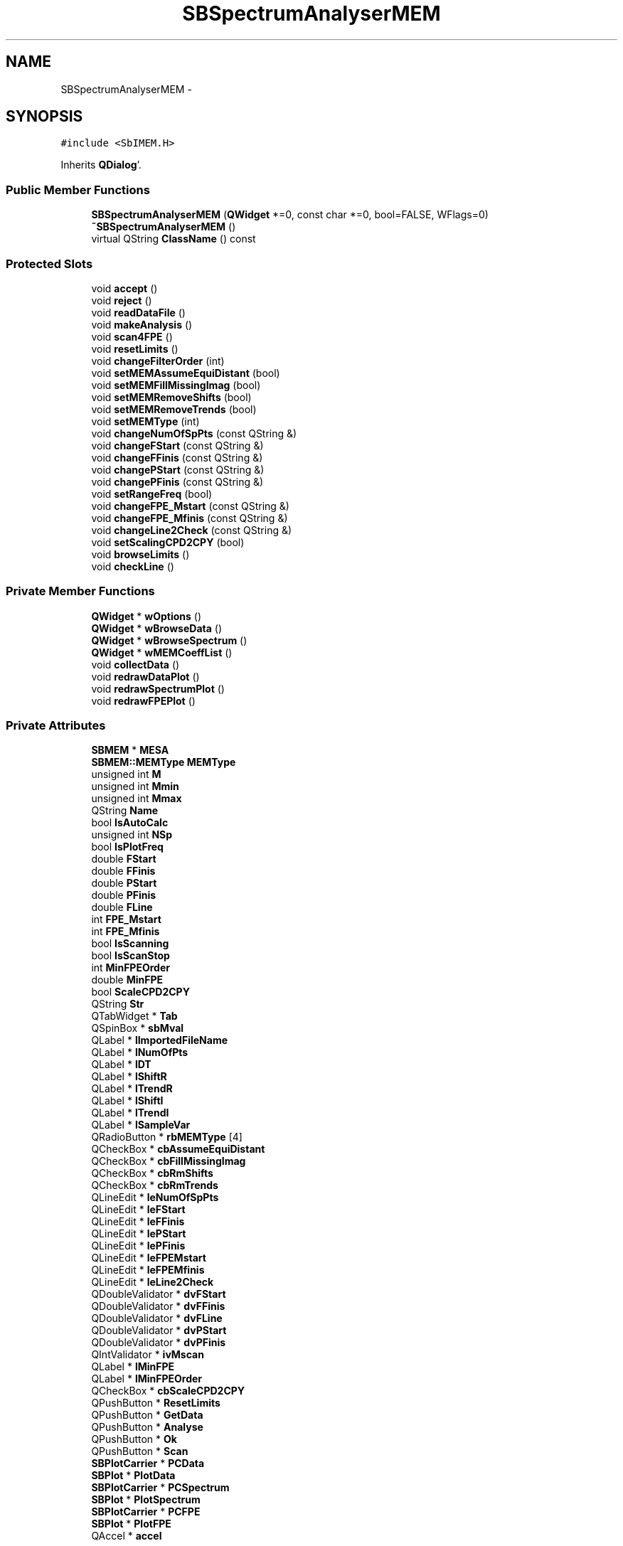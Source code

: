 .TH "SBSpectrumAnalyserMEM" 3 "Mon May 14 2012" "Version 2.0.2" "SteelBreeze Reference Manual" \" -*- nroff -*-
.ad l
.nh
.SH NAME
SBSpectrumAnalyserMEM \- 
.SH SYNOPSIS
.br
.PP
.PP
\fC#include <SbIMEM\&.H>\fP
.PP
Inherits \fBQDialog\fP'\&.
.SS "Public Member Functions"

.in +1c
.ti -1c
.RI "\fBSBSpectrumAnalyserMEM\fP (\fBQWidget\fP *=0, const char *=0, bool=FALSE, WFlags=0)"
.br
.ti -1c
.RI "\fB~SBSpectrumAnalyserMEM\fP ()"
.br
.ti -1c
.RI "virtual QString \fBClassName\fP () const "
.br
.in -1c
.SS "Protected Slots"

.in +1c
.ti -1c
.RI "void \fBaccept\fP ()"
.br
.ti -1c
.RI "void \fBreject\fP ()"
.br
.ti -1c
.RI "void \fBreadDataFile\fP ()"
.br
.ti -1c
.RI "void \fBmakeAnalysis\fP ()"
.br
.ti -1c
.RI "void \fBscan4FPE\fP ()"
.br
.ti -1c
.RI "void \fBresetLimits\fP ()"
.br
.ti -1c
.RI "void \fBchangeFilterOrder\fP (int)"
.br
.ti -1c
.RI "void \fBsetMEMAssumeEquiDistant\fP (bool)"
.br
.ti -1c
.RI "void \fBsetMEMFillMissingImag\fP (bool)"
.br
.ti -1c
.RI "void \fBsetMEMRemoveShifts\fP (bool)"
.br
.ti -1c
.RI "void \fBsetMEMRemoveTrends\fP (bool)"
.br
.ti -1c
.RI "void \fBsetMEMType\fP (int)"
.br
.ti -1c
.RI "void \fBchangeNumOfSpPts\fP (const QString &)"
.br
.ti -1c
.RI "void \fBchangeFStart\fP (const QString &)"
.br
.ti -1c
.RI "void \fBchangeFFinis\fP (const QString &)"
.br
.ti -1c
.RI "void \fBchangePStart\fP (const QString &)"
.br
.ti -1c
.RI "void \fBchangePFinis\fP (const QString &)"
.br
.ti -1c
.RI "void \fBsetRangeFreq\fP (bool)"
.br
.ti -1c
.RI "void \fBchangeFPE_Mstart\fP (const QString &)"
.br
.ti -1c
.RI "void \fBchangeFPE_Mfinis\fP (const QString &)"
.br
.ti -1c
.RI "void \fBchangeLine2Check\fP (const QString &)"
.br
.ti -1c
.RI "void \fBsetScalingCPD2CPY\fP (bool)"
.br
.ti -1c
.RI "void \fBbrowseLimits\fP ()"
.br
.ti -1c
.RI "void \fBcheckLine\fP ()"
.br
.in -1c
.SS "Private Member Functions"

.in +1c
.ti -1c
.RI "\fBQWidget\fP * \fBwOptions\fP ()"
.br
.ti -1c
.RI "\fBQWidget\fP * \fBwBrowseData\fP ()"
.br
.ti -1c
.RI "\fBQWidget\fP * \fBwBrowseSpectrum\fP ()"
.br
.ti -1c
.RI "\fBQWidget\fP * \fBwMEMCoeffList\fP ()"
.br
.ti -1c
.RI "void \fBcollectData\fP ()"
.br
.ti -1c
.RI "void \fBredrawDataPlot\fP ()"
.br
.ti -1c
.RI "void \fBredrawSpectrumPlot\fP ()"
.br
.ti -1c
.RI "void \fBredrawFPEPlot\fP ()"
.br
.in -1c
.SS "Private Attributes"

.in +1c
.ti -1c
.RI "\fBSBMEM\fP * \fBMESA\fP"
.br
.ti -1c
.RI "\fBSBMEM::MEMType\fP \fBMEMType\fP"
.br
.ti -1c
.RI "unsigned int \fBM\fP"
.br
.ti -1c
.RI "unsigned int \fBMmin\fP"
.br
.ti -1c
.RI "unsigned int \fBMmax\fP"
.br
.ti -1c
.RI "QString \fBName\fP"
.br
.ti -1c
.RI "bool \fBIsAutoCalc\fP"
.br
.ti -1c
.RI "unsigned int \fBNSp\fP"
.br
.ti -1c
.RI "bool \fBIsPlotFreq\fP"
.br
.ti -1c
.RI "double \fBFStart\fP"
.br
.ti -1c
.RI "double \fBFFinis\fP"
.br
.ti -1c
.RI "double \fBPStart\fP"
.br
.ti -1c
.RI "double \fBPFinis\fP"
.br
.ti -1c
.RI "double \fBFLine\fP"
.br
.ti -1c
.RI "int \fBFPE_Mstart\fP"
.br
.ti -1c
.RI "int \fBFPE_Mfinis\fP"
.br
.ti -1c
.RI "bool \fBIsScanning\fP"
.br
.ti -1c
.RI "bool \fBIsScanStop\fP"
.br
.ti -1c
.RI "int \fBMinFPEOrder\fP"
.br
.ti -1c
.RI "double \fBMinFPE\fP"
.br
.ti -1c
.RI "bool \fBScaleCPD2CPY\fP"
.br
.ti -1c
.RI "QString \fBStr\fP"
.br
.ti -1c
.RI "QTabWidget * \fBTab\fP"
.br
.ti -1c
.RI "QSpinBox * \fBsbMval\fP"
.br
.ti -1c
.RI "QLabel * \fBlImportedFileName\fP"
.br
.ti -1c
.RI "QLabel * \fBlNumOfPts\fP"
.br
.ti -1c
.RI "QLabel * \fBlDT\fP"
.br
.ti -1c
.RI "QLabel * \fBlShiftR\fP"
.br
.ti -1c
.RI "QLabel * \fBlTrendR\fP"
.br
.ti -1c
.RI "QLabel * \fBlShiftI\fP"
.br
.ti -1c
.RI "QLabel * \fBlTrendI\fP"
.br
.ti -1c
.RI "QLabel * \fBlSampleVar\fP"
.br
.ti -1c
.RI "QRadioButton * \fBrbMEMType\fP [4]"
.br
.ti -1c
.RI "QCheckBox * \fBcbAssumeEquiDistant\fP"
.br
.ti -1c
.RI "QCheckBox * \fBcbFillMissingImag\fP"
.br
.ti -1c
.RI "QCheckBox * \fBcbRmShifts\fP"
.br
.ti -1c
.RI "QCheckBox * \fBcbRmTrends\fP"
.br
.ti -1c
.RI "QLineEdit * \fBleNumOfSpPts\fP"
.br
.ti -1c
.RI "QLineEdit * \fBleFStart\fP"
.br
.ti -1c
.RI "QLineEdit * \fBleFFinis\fP"
.br
.ti -1c
.RI "QLineEdit * \fBlePStart\fP"
.br
.ti -1c
.RI "QLineEdit * \fBlePFinis\fP"
.br
.ti -1c
.RI "QLineEdit * \fBleFPEMstart\fP"
.br
.ti -1c
.RI "QLineEdit * \fBleFPEMfinis\fP"
.br
.ti -1c
.RI "QLineEdit * \fBleLine2Check\fP"
.br
.ti -1c
.RI "QDoubleValidator * \fBdvFStart\fP"
.br
.ti -1c
.RI "QDoubleValidator * \fBdvFFinis\fP"
.br
.ti -1c
.RI "QDoubleValidator * \fBdvFLine\fP"
.br
.ti -1c
.RI "QDoubleValidator * \fBdvPStart\fP"
.br
.ti -1c
.RI "QDoubleValidator * \fBdvPFinis\fP"
.br
.ti -1c
.RI "QIntValidator * \fBivMscan\fP"
.br
.ti -1c
.RI "QLabel * \fBlMinFPE\fP"
.br
.ti -1c
.RI "QLabel * \fBlMinFPEOrder\fP"
.br
.ti -1c
.RI "QCheckBox * \fBcbScaleCPD2CPY\fP"
.br
.ti -1c
.RI "QPushButton * \fBResetLimits\fP"
.br
.ti -1c
.RI "QPushButton * \fBGetData\fP"
.br
.ti -1c
.RI "QPushButton * \fBAnalyse\fP"
.br
.ti -1c
.RI "QPushButton * \fBOk\fP"
.br
.ti -1c
.RI "QPushButton * \fBScan\fP"
.br
.ti -1c
.RI "\fBSBPlotCarrier\fP * \fBPCData\fP"
.br
.ti -1c
.RI "\fBSBPlot\fP * \fBPlotData\fP"
.br
.ti -1c
.RI "\fBSBPlotCarrier\fP * \fBPCSpectrum\fP"
.br
.ti -1c
.RI "\fBSBPlot\fP * \fBPlotSpectrum\fP"
.br
.ti -1c
.RI "\fBSBPlotCarrier\fP * \fBPCFPE\fP"
.br
.ti -1c
.RI "\fBSBPlot\fP * \fBPlotFPE\fP"
.br
.ti -1c
.RI "QAccel * \fBaccel\fP"
.br
.in -1c
.SH "Detailed Description"
.PP 
Definition at line 78 of file SbIMEM\&.H'\&.
.SH "Constructor & Destructor Documentation"
.PP 
.SS "SBSpectrumAnalyserMEM::SBSpectrumAnalyserMEM (\fBQWidget\fP *parent = \fC0\fP, const char *name = \fC0\fP, boolmodal = \fCFALSE\fP, WFlagsf = \fC0\fP)"
.PP
Definition at line 97 of file SbIMEM\&.C'\&.
.PP
References accel, accept(), Analyse, changeFilterOrder(), checkLine(), FFinis, FLine, FPE_Mfinis, FPE_Mstart, FStart, GetData, IsAutoCalc, IsPlotFreq, IsScanning, IsScanStop, M, makeAnalysis(), MEMType, MESA, MinFPE, MinFPEOrder, Mmax, Mmin, Name, NSp, Ok, PFinis, PStart, readDataFile(), resetLimits(), ResetLimits, sbMval, ScaleCPD2CPY, Scan, scan4FPE(), SBMEM::setType(), Str, Tab, SBMEM::Type_Recursion, wBrowseData(), wBrowseSpectrum(), wMEMCoeffList(), and wOptions()\&.
.SS "SBSpectrumAnalyserMEM::~SBSpectrumAnalyserMEM ()"
.PP
Definition at line 200 of file SbIMEM\&.C'\&.
.PP
References MESA, PCData, PCFPE, PCSpectrum, PlotData, PlotFPE, and PlotSpectrum\&.
.SH "Member Function Documentation"
.PP 
.SS "void SBSpectrumAnalyserMEM::accept ()\fC [protected, slot]\fP"
.PP
Definition at line 647 of file SbIMEM\&.C'\&.
.PP
Referenced by SBSpectrumAnalyserMEM()\&.
.SS "void SBSpectrumAnalyserMEM::browseLimits ()\fC [protected, slot]\fP"
.PP
Definition at line 904 of file SbIMEM\&.C'\&.
.PP
References FFinis, FLine, FStart, leFFinis, leFStart, leLine2Check, lePFinis, lePStart, PFinis, PStart, and Str\&.
.PP
Referenced by resetLimits(), and setScalingCPD2CPY()\&.
.SS "void SBSpectrumAnalyserMEM::changeFFinis (const QString &Str_)\fC [protected, slot]\fP"
.PP
Definition at line 938 of file SbIMEM\&.C'\&.
.PP
References FFinis\&.
.PP
Referenced by wOptions()\&.
.SS "void SBSpectrumAnalyserMEM::changeFilterOrder (intM_)\fC [protected, slot]\fP"
.PP
Definition at line 913 of file SbIMEM\&.C'\&.
.PP
References IsAutoCalc, M, and makeAnalysis()\&.
.PP
Referenced by SBSpectrumAnalyserMEM()\&.
.SS "void SBSpectrumAnalyserMEM::changeFPE_Mfinis (const QString &Str_)\fC [protected, slot]\fP"
.PP
Definition at line 983 of file SbIMEM\&.C'\&.
.PP
References FPE_Mfinis\&.
.PP
Referenced by wOptions()\&.
.SS "void SBSpectrumAnalyserMEM::changeFPE_Mstart (const QString &Str_)\fC [protected, slot]\fP"
.PP
Definition at line 974 of file SbIMEM\&.C'\&.
.PP
References FPE_Mstart\&.
.PP
Referenced by wOptions()\&.
.SS "void SBSpectrumAnalyserMEM::changeFStart (const QString &Str_)\fC [protected, slot]\fP"
.PP
Definition at line 929 of file SbIMEM\&.C'\&.
.PP
References FStart\&.
.PP
Referenced by wOptions()\&.
.SS "void SBSpectrumAnalyserMEM::changeLine2Check (const QString &Str_)\fC [protected, slot]\fP"
.PP
Definition at line 947 of file SbIMEM\&.C'\&.
.PP
References FLine\&.
.PP
Referenced by wOptions()\&.
.SS "void SBSpectrumAnalyserMEM::changeNumOfSpPts (const QString &Str_)\fC [protected, slot]\fP"
.PP
Definition at line 920 of file SbIMEM\&.C'\&.
.PP
References NSp\&.
.PP
Referenced by wOptions()\&.
.SS "void SBSpectrumAnalyserMEM::changePFinis (const QString &Str_)\fC [protected, slot]\fP"
.PP
Definition at line 965 of file SbIMEM\&.C'\&.
.PP
References PFinis\&.
.PP
Referenced by wOptions()\&.
.SS "void SBSpectrumAnalyserMEM::changePStart (const QString &Str_)\fC [protected, slot]\fP"
.PP
Definition at line 956 of file SbIMEM\&.C'\&.
.PP
References PStart\&.
.PP
Referenced by wOptions()\&.
.SS "void SBSpectrumAnalyserMEM::checkLine ()\fC [protected, slot]\fP"
.PP
Definition at line 1167 of file SbIMEM\&.C'\&.
.PP
References SBMatrix::at(), ClassName(), SBPlotBranch::data(), SBLog::DATA, SBLog::DBG, SBPlotCarrier::findBranch(), FLine, SBLog::INF, SBMEM::isReady(), Log, SBMEM::m(), MESA, SBMEM::n(), SBPlotBranch::nR(), PCSpectrum, SBMEM::psd(), SBMEM::sampleVar(), ScaleCPD2CPY, Str, and SBLog::write()\&.
.PP
Referenced by SBSpectrumAnalyserMEM()\&.
.SS "virtual QString SBSpectrumAnalyserMEM::ClassName () const\fC [inline, virtual]\fP"
.PP
Definition at line 84 of file SbIMEM\&.H'\&.
.PP
Referenced by checkLine(), makeAnalysis(), readDataFile(), and scan4FPE()\&.
.SS "void SBSpectrumAnalyserMEM::collectData ()\fC [private]\fP"
.PP
Definition at line 821 of file SbIMEM\&.C'\&.
.PP
Referenced by makeAnalysis()\&.
.SS "void SBSpectrumAnalyserMEM::makeAnalysis ()\fC [protected, slot]\fP"
.PP
Definition at line 826 of file SbIMEM\&.C'\&.
.PP
References ClassName(), collectData(), SBLog::DATA, SBMEM::fpe(), SBLog::INF, SBMEM::isOK(), SBMEM::isReady(), lMinFPE, lMinFPEOrder, Log, M, SBMEM::m(), MESA, MinFPE, MinFPEOrder, Name, SBMEM::prepareSpectrum(), redrawFPEPlot(), redrawSpectrumPlot(), SBMEM::setM(), Str, and SBLog::write()\&.
.PP
Referenced by changeFilterOrder(), readDataFile(), SBSpectrumAnalyserMEM(), and scan4FPE()\&.
.SS "void SBSpectrumAnalyserMEM::readDataFile ()\fC [protected, slot]\fP"
.PP
Definition at line 762 of file SbIMEM\&.C'\&.
.PP
References ClassName(), SBLog::DATA, SBMEM::dt(), dvFFinis, dvFLine, dvFStart, FFinis, FStart, SBLog::INF, SBMEM::isOK(), ivMscan, lDT, leFPEMfinis, leFPEMstart, lImportedFileName, lNumOfPts, Log, lSampleVar, lShiftI, lShiftR, lTrendI, lTrendR, makeAnalysis(), MESA, MinFPE, MinFPEOrder, Mmax, Mmin, SBMEM::n(), Name, SBSetUp::path2TimeSeries(), SBMEM::readDataFile(), redrawDataPlot(), resetLimits(), SBMEM::sampleVar(), sbMval, SetUp, SBMEM::shiftI(), SBMEM::shiftR(), Str, SBMEM::trendI(), SBMEM::trendR(), SBMEM::validM(), and SBLog::write()\&.
.PP
Referenced by SBSpectrumAnalyserMEM()\&.
.SS "void SBSpectrumAnalyserMEM::redrawDataPlot ()\fC [private]\fP"
.PP
Definition at line 992 of file SbIMEM\&.C'\&.
.PP
References SBVector::at(), SBPlotCarrier::branches(), SBPlotCarrier::createBranch(), SBPlotCarrier::DA_IGN, SBPlotBranch::data(), SBPlot::dataChanged(), SBMEM::isOK(), MESA, SBMEM::n(), Name, SBSetUp::path2TimeSeries(), PCData, PlotData, SBMatrix::set(), SBPlotCarrier::setAbsFile4SaveBaseName(), SetUp, SBMEM::x(), SBMEM::z_i(), and SBMEM::z_r()\&.
.PP
Referenced by readDataFile()\&.
.SS "void SBSpectrumAnalyserMEM::redrawFPEPlot ()\fC [private]\fP"
.PP
Definition at line 1131 of file SbIMEM\&.C'\&.
.PP
References SBPlotCarrier::branches(), SBPlotCarrier::createBranch(), SBPlotCarrier::DA_IGN, SBPlotBranch::data(), SBPlot::dataChanged(), SBMEM::fpe(), SBMEM::isReady(), SBMEM::m(), MESA, Mmax, Name, SBSetUp::path2TimeSeries(), PCFPE, PlotFPE, SBMatrix::set(), SBPlotCarrier::setAbsFile4SaveBaseName(), SBPlotBranch::setDataAttr(), and SetUp\&.
.PP
Referenced by makeAnalysis()\&.
.SS "void SBSpectrumAnalyserMEM::redrawSpectrumPlot ()\fC [private]\fP"
.PP
Definition at line 1028 of file SbIMEM\&.C'\&.
.PP
References SBMatrix::at(), SBPlotCarrier::branches(), SBPlotCarrier::columnNames(), SBPlotCarrier::createBranch(), SBPlotCarrier::DA_BAR, SBPlotCarrier::DA_IGN, SBPlot::dataChanged(), FFinis, FLine, SBMEM::fN(), FStart, IsPlotFreq, SBMEM::isReady(), MESA, Name, NSp, SBSetUp::path2TimeSeries(), PCSpectrum, PFinis, PlotSpectrum, SBMEM::psd(), PStart, ScaleCPD2CPY, SBMatrix::set(), SBPlotCarrier::setAbsFile4SaveBaseName(), and SetUp\&.
.PP
Referenced by makeAnalysis(), setRangeFreq(), and setScalingCPD2CPY()\&.
.SS "void SBSpectrumAnalyserMEM::reject ()\fC [protected, slot]\fP"
.PP
Definition at line 653 of file SbIMEM\&.C'\&.
.SS "void SBSpectrumAnalyserMEM::resetLimits ()\fC [protected, slot]\fP"
.PP
Definition at line 889 of file SbIMEM\&.C'\&.
.PP
References browseLimits(), FFinis, SBMEM::fN(), FStart, SBMEM::interval(), MESA, PFinis, PStart, and ScaleCPD2CPY\&.
.PP
Referenced by readDataFile(), and SBSpectrumAnalyserMEM()\&.
.SS "void SBSpectrumAnalyserMEM::scan4FPE ()\fC [protected, slot]\fP"
.PP
Definition at line 858 of file SbIMEM\&.C'\&.
.PP
References ClassName(), SBLog::DATA, FPE_Mfinis, FPE_Mstart, SBLog::INF, SBMEM::isOK(), IsScanning, IsScanStop, Log, M, makeAnalysis(), MESA, Name, Ok, sbMval, Scan, and SBLog::write()\&.
.PP
Referenced by SBSpectrumAnalyserMEM()\&.
.SS "void SBSpectrumAnalyserMEM::setMEMAssumeEquiDistant (boolIs_)\fC [protected, slot]\fP"
.PP
Definition at line 659 of file SbIMEM\&.C'\&.
.PP
References SBAttributed::addAttr(), SBAttributed::delAttr(), SBMEM::ignoreNotEquidistant, and MESA\&.
.PP
Referenced by wOptions()\&.
.SS "void SBSpectrumAnalyserMEM::setMEMFillMissingImag (boolIs_)\fC [protected, slot]\fP"
.PP
Definition at line 670 of file SbIMEM\&.C'\&.
.PP
References SBAttributed::addAttr(), SBAttributed::delAttr(), SBMEM::fillMissingImag, and MESA\&.
.PP
Referenced by wOptions()\&.
.SS "void SBSpectrumAnalyserMEM::setMEMRemoveShifts (boolIs_)\fC [protected, slot]\fP"
.PP
Definition at line 681 of file SbIMEM\&.C'\&.
.PP
References SBAttributed::addAttr(), SBAttributed::delAttr(), MESA, and SBMEM::removeShifts\&.
.PP
Referenced by wOptions()\&.
.SS "void SBSpectrumAnalyserMEM::setMEMRemoveTrends (boolIs_)\fC [protected, slot]\fP"
.PP
Definition at line 692 of file SbIMEM\&.C'\&.
.PP
References SBAttributed::addAttr(), SBAttributed::delAttr(), MESA, and SBMEM::removeTrends\&.
.PP
Referenced by wOptions()\&.
.SS "void SBSpectrumAnalyserMEM::setMEMType (intid_)\fC [protected, slot]\fP"
.PP
Definition at line 712 of file SbIMEM\&.C'\&.
.PP
References ivMscan, leFPEMfinis, MEMType, MESA, MinFPE, MinFPEOrder, Mmax, sbMval, SBMEM::setType(), Str, and SBMEM::validM()\&.
.PP
Referenced by wOptions()\&.
.SS "void SBSpectrumAnalyserMEM::setRangeFreq (boolIs_)\fC [protected, slot]\fP"
.PP
Definition at line 703 of file SbIMEM\&.C'\&.
.PP
References IsPlotFreq, and redrawSpectrumPlot()\&.
.PP
Referenced by wOptions()\&.
.SS "void SBSpectrumAnalyserMEM::setScalingCPD2CPY (boolIs_)\fC [protected, slot]\fP"
.PP
Definition at line 728 of file SbIMEM\&.C'\&.
.PP
References browseLimits(), dvFFinis, dvFLine, dvFStart, FFinis, FLine, SBMEM::fN(), FStart, MESA, redrawSpectrumPlot(), and ScaleCPD2CPY\&.
.PP
Referenced by wOptions()\&.
.SS "\fBQWidget\fP * SBSpectrumAnalyserMEM::wBrowseData ()\fC [private]\fP"
.PP
Definition at line 559 of file SbIMEM\&.C'\&.
.PP
References SBPlotCarrier::branches(), SBPlotCarrier::columnNames(), SBPlotCarrier::createBranch(), SBPlotCarrier::DA_IGN, Name, SBSetUp::path2TimeSeries(), PCData, PlotData, SBPlotCarrier::setAbsFile4SaveBaseName(), and SetUp\&.
.PP
Referenced by SBSpectrumAnalyserMEM()\&.
.SS "\fBQWidget\fP * SBSpectrumAnalyserMEM::wBrowseSpectrum ()\fC [private]\fP"
.PP
Definition at line 587 of file SbIMEM\&.C'\&.
.PP
References SBPlotCarrier::branches(), SBPlotCarrier::columnNames(), SBPlotCarrier::createBranch(), SBPlotCarrier::DA_IGN, Name, SBSetUp::path2TimeSeries(), PCSpectrum, PlotSpectrum, SBPlot::PM_LINES, SBPlot::PM_WO_BRANCH_NAMES, SBPlot::PM_WO_DOTS, SBPlotCarrier::setAbsFile4SaveBaseName(), and SetUp\&.
.PP
Referenced by SBSpectrumAnalyserMEM()\&.
.SS "\fBQWidget\fP * SBSpectrumAnalyserMEM::wMEMCoeffList ()\fC [private]\fP"
.PP
Definition at line 621 of file SbIMEM\&.C'\&.
.PP
References SBPlotCarrier::branches(), SBPlotCarrier::columnNames(), SBPlotCarrier::createBranch(), SBPlotCarrier::DA_IGN, Name, SBSetUp::path2TimeSeries(), PCFPE, PlotFPE, SBPlot::PM_WO_BRANCH_NAMES, SBPlotCarrier::setAbsFile4SaveBaseName(), and SetUp\&.
.PP
Referenced by SBSpectrumAnalyserMEM()\&.
.SS "\fBQWidget\fP * SBSpectrumAnalyserMEM::wOptions ()\fC [private]\fP"
.PP
Definition at line 240 of file SbIMEM\&.C'\&.
.PP
References cbAssumeEquiDistant, cbFillMissingImag, cbRmShifts, cbRmTrends, cbScaleCPD2CPY, changeFFinis(), changeFPE_Mfinis(), changeFPE_Mstart(), changeFStart(), changeLine2Check(), changeNumOfSpPts(), changePFinis(), changePStart(), SBMEM::dt(), dvFFinis, dvFLine, dvFStart, dvPFinis, dvPStart, FFinis, FLine, FStart, ivMscan, lDT, leFFinis, leFPEMfinis, leFPEMstart, leFStart, leLine2Check, leNumOfSpPts, lePFinis, lePStart, lImportedFileName, lMinFPE, lMinFPEOrder, lNumOfPts, lSampleVar, lShiftI, lShiftR, lTrendI, lTrendR, MESA, MinFPE, MinFPEOrder, Mmax, Mmin, SBMEM::n(), NSp, PFinis, PStart, rbMEMType, SBMEM::sampleVar(), ScaleCPD2CPY, setMEMAssumeEquiDistant(), setMEMFillMissingImag(), setMEMRemoveShifts(), setMEMRemoveTrends(), setMEMType(), setRangeFreq(), setScalingCPD2CPY(), SBMEM::shiftI(), SBMEM::shiftR(), Str, SBMEM::trendI(), SBMEM::trendR(), and SBMEM::type()\&.
.PP
Referenced by SBSpectrumAnalyserMEM()\&.
.SH "Member Data Documentation"
.PP 
.SS "QAccel* \fBSBSpectrumAnalyserMEM::accel\fP\fC [private]\fP"
.PP
Definition at line 218 of file SbIMEM\&.H'\&.
.PP
Referenced by SBSpectrumAnalyserMEM()\&.
.SS "QPushButton* \fBSBSpectrumAnalyserMEM::Analyse\fP\fC [private]\fP"
.PP
Definition at line 189 of file SbIMEM\&.H'\&.
.PP
Referenced by SBSpectrumAnalyserMEM()\&.
.SS "QCheckBox* \fBSBSpectrumAnalyserMEM::cbAssumeEquiDistant\fP\fC [private]\fP"
.PP
Definition at line 159 of file SbIMEM\&.H'\&.
.PP
Referenced by wOptions()\&.
.SS "QCheckBox* \fBSBSpectrumAnalyserMEM::cbFillMissingImag\fP\fC [private]\fP"
.PP
Definition at line 160 of file SbIMEM\&.H'\&.
.PP
Referenced by wOptions()\&.
.SS "QCheckBox* \fBSBSpectrumAnalyserMEM::cbRmShifts\fP\fC [private]\fP"
.PP
Definition at line 161 of file SbIMEM\&.H'\&.
.PP
Referenced by wOptions()\&.
.SS "QCheckBox* \fBSBSpectrumAnalyserMEM::cbRmTrends\fP\fC [private]\fP"
.PP
Definition at line 162 of file SbIMEM\&.H'\&.
.PP
Referenced by wOptions()\&.
.SS "QCheckBox* \fBSBSpectrumAnalyserMEM::cbScaleCPD2CPY\fP\fC [private]\fP"
.PP
Definition at line 183 of file SbIMEM\&.H'\&.
.PP
Referenced by wOptions()\&.
.SS "QDoubleValidator* \fBSBSpectrumAnalyserMEM::dvFFinis\fP\fC [private]\fP"
.PP
Definition at line 175 of file SbIMEM\&.H'\&.
.PP
Referenced by readDataFile(), setScalingCPD2CPY(), and wOptions()\&.
.SS "QDoubleValidator* \fBSBSpectrumAnalyserMEM::dvFLine\fP\fC [private]\fP"
.PP
Definition at line 176 of file SbIMEM\&.H'\&.
.PP
Referenced by readDataFile(), setScalingCPD2CPY(), and wOptions()\&.
.SS "QDoubleValidator* \fBSBSpectrumAnalyserMEM::dvFStart\fP\fC [private]\fP"
.PP
Definition at line 174 of file SbIMEM\&.H'\&.
.PP
Referenced by readDataFile(), setScalingCPD2CPY(), and wOptions()\&.
.SS "QDoubleValidator* \fBSBSpectrumAnalyserMEM::dvPFinis\fP\fC [private]\fP"
.PP
Definition at line 178 of file SbIMEM\&.H'\&.
.PP
Referenced by wOptions()\&.
.SS "QDoubleValidator* \fBSBSpectrumAnalyserMEM::dvPStart\fP\fC [private]\fP"
.PP
Definition at line 177 of file SbIMEM\&.H'\&.
.PP
Referenced by wOptions()\&.
.SS "double \fBSBSpectrumAnalyserMEM::FFinis\fP\fC [private]\fP"
.PP
Definition at line 128 of file SbIMEM\&.H'\&.
.PP
Referenced by browseLimits(), changeFFinis(), readDataFile(), redrawSpectrumPlot(), resetLimits(), SBSpectrumAnalyserMEM(), setScalingCPD2CPY(), and wOptions()\&.
.SS "double \fBSBSpectrumAnalyserMEM::FLine\fP\fC [private]\fP"
.PP
Definition at line 131 of file SbIMEM\&.H'\&.
.PP
Referenced by browseLimits(), changeLine2Check(), checkLine(), redrawSpectrumPlot(), SBSpectrumAnalyserMEM(), setScalingCPD2CPY(), and wOptions()\&.
.SS "int \fBSBSpectrumAnalyserMEM::FPE_Mfinis\fP\fC [private]\fP"
.PP
Definition at line 133 of file SbIMEM\&.H'\&.
.PP
Referenced by changeFPE_Mfinis(), SBSpectrumAnalyserMEM(), and scan4FPE()\&.
.SS "int \fBSBSpectrumAnalyserMEM::FPE_Mstart\fP\fC [private]\fP"
.PP
Definition at line 132 of file SbIMEM\&.H'\&.
.PP
Referenced by changeFPE_Mstart(), SBSpectrumAnalyserMEM(), and scan4FPE()\&.
.SS "double \fBSBSpectrumAnalyserMEM::FStart\fP\fC [private]\fP"
.PP
Definition at line 127 of file SbIMEM\&.H'\&.
.PP
Referenced by browseLimits(), changeFStart(), readDataFile(), redrawSpectrumPlot(), resetLimits(), SBSpectrumAnalyserMEM(), setScalingCPD2CPY(), and wOptions()\&.
.SS "QPushButton* \fBSBSpectrumAnalyserMEM::GetData\fP\fC [private]\fP"
.PP
Definition at line 188 of file SbIMEM\&.H'\&.
.PP
Referenced by SBSpectrumAnalyserMEM()\&.
.SS "bool \fBSBSpectrumAnalyserMEM::IsAutoCalc\fP\fC [private]\fP"
.PP
Definition at line 124 of file SbIMEM\&.H'\&.
.PP
Referenced by changeFilterOrder(), and SBSpectrumAnalyserMEM()\&.
.SS "bool \fBSBSpectrumAnalyserMEM::IsPlotFreq\fP\fC [private]\fP"
.PP
Definition at line 126 of file SbIMEM\&.H'\&.
.PP
Referenced by redrawSpectrumPlot(), SBSpectrumAnalyserMEM(), and setRangeFreq()\&.
.SS "bool \fBSBSpectrumAnalyserMEM::IsScanning\fP\fC [private]\fP"
.PP
Definition at line 134 of file SbIMEM\&.H'\&.
.PP
Referenced by SBSpectrumAnalyserMEM(), and scan4FPE()\&.
.SS "bool \fBSBSpectrumAnalyserMEM::IsScanStop\fP\fC [private]\fP"
.PP
Definition at line 135 of file SbIMEM\&.H'\&.
.PP
Referenced by SBSpectrumAnalyserMEM(), and scan4FPE()\&.
.SS "QIntValidator* \fBSBSpectrumAnalyserMEM::ivMscan\fP\fC [private]\fP"
.PP
Definition at line 179 of file SbIMEM\&.H'\&.
.PP
Referenced by readDataFile(), setMEMType(), and wOptions()\&.
.SS "QLabel* \fBSBSpectrumAnalyserMEM::lDT\fP\fC [private]\fP"
.PP
Definition at line 151 of file SbIMEM\&.H'\&.
.PP
Referenced by readDataFile(), and wOptions()\&.
.SS "QLineEdit* \fBSBSpectrumAnalyserMEM::leFFinis\fP\fC [private]\fP"
.PP
Definition at line 166 of file SbIMEM\&.H'\&.
.PP
Referenced by browseLimits(), and wOptions()\&.
.SS "QLineEdit* \fBSBSpectrumAnalyserMEM::leFPEMfinis\fP\fC [private]\fP"
.PP
Definition at line 170 of file SbIMEM\&.H'\&.
.PP
Referenced by readDataFile(), setMEMType(), and wOptions()\&.
.SS "QLineEdit* \fBSBSpectrumAnalyserMEM::leFPEMstart\fP\fC [private]\fP"
.PP
Definition at line 169 of file SbIMEM\&.H'\&.
.PP
Referenced by readDataFile(), and wOptions()\&.
.SS "QLineEdit* \fBSBSpectrumAnalyserMEM::leFStart\fP\fC [private]\fP"
.PP
Definition at line 165 of file SbIMEM\&.H'\&.
.PP
Referenced by browseLimits(), and wOptions()\&.
.SS "QLineEdit* \fBSBSpectrumAnalyserMEM::leLine2Check\fP\fC [private]\fP"
.PP
Definition at line 171 of file SbIMEM\&.H'\&.
.PP
Referenced by browseLimits(), and wOptions()\&.
.SS "QLineEdit* \fBSBSpectrumAnalyserMEM::leNumOfSpPts\fP\fC [private]\fP"
.PP
Definition at line 163 of file SbIMEM\&.H'\&.
.PP
Referenced by wOptions()\&.
.SS "QLineEdit* \fBSBSpectrumAnalyserMEM::lePFinis\fP\fC [private]\fP"
.PP
Definition at line 168 of file SbIMEM\&.H'\&.
.PP
Referenced by browseLimits(), and wOptions()\&.
.SS "QLineEdit* \fBSBSpectrumAnalyserMEM::lePStart\fP\fC [private]\fP"
.PP
Definition at line 167 of file SbIMEM\&.H'\&.
.PP
Referenced by browseLimits(), and wOptions()\&.
.SS "QLabel* \fBSBSpectrumAnalyserMEM::lImportedFileName\fP\fC [private]\fP"
.PP
Definition at line 149 of file SbIMEM\&.H'\&.
.PP
Referenced by readDataFile(), and wOptions()\&.
.SS "QLabel* \fBSBSpectrumAnalyserMEM::lMinFPE\fP\fC [private]\fP"
.PP
Definition at line 181 of file SbIMEM\&.H'\&.
.PP
Referenced by makeAnalysis(), and wOptions()\&.
.SS "QLabel* \fBSBSpectrumAnalyserMEM::lMinFPEOrder\fP\fC [private]\fP"
.PP
Definition at line 182 of file SbIMEM\&.H'\&.
.PP
Referenced by makeAnalysis(), and wOptions()\&.
.SS "QLabel* \fBSBSpectrumAnalyserMEM::lNumOfPts\fP\fC [private]\fP"
.PP
Definition at line 150 of file SbIMEM\&.H'\&.
.PP
Referenced by readDataFile(), and wOptions()\&.
.SS "QLabel* \fBSBSpectrumAnalyserMEM::lSampleVar\fP\fC [private]\fP"
.PP
Definition at line 156 of file SbIMEM\&.H'\&.
.PP
Referenced by readDataFile(), and wOptions()\&.
.SS "QLabel* \fBSBSpectrumAnalyserMEM::lShiftI\fP\fC [private]\fP"
.PP
Definition at line 154 of file SbIMEM\&.H'\&.
.PP
Referenced by readDataFile(), and wOptions()\&.
.SS "QLabel* \fBSBSpectrumAnalyserMEM::lShiftR\fP\fC [private]\fP"
.PP
Definition at line 152 of file SbIMEM\&.H'\&.
.PP
Referenced by readDataFile(), and wOptions()\&.
.SS "QLabel* \fBSBSpectrumAnalyserMEM::lTrendI\fP\fC [private]\fP"
.PP
Definition at line 155 of file SbIMEM\&.H'\&.
.PP
Referenced by readDataFile(), and wOptions()\&.
.SS "QLabel* \fBSBSpectrumAnalyserMEM::lTrendR\fP\fC [private]\fP"
.PP
Definition at line 153 of file SbIMEM\&.H'\&.
.PP
Referenced by readDataFile(), and wOptions()\&.
.SS "unsigned int \fBSBSpectrumAnalyserMEM::M\fP\fC [private]\fP"
.PP
Definition at line 120 of file SbIMEM\&.H'\&.
.PP
Referenced by changeFilterOrder(), makeAnalysis(), SBSpectrumAnalyserMEM(), and scan4FPE()\&.
.SS "\fBSBMEM::MEMType\fP \fBSBSpectrumAnalyserMEM::MEMType\fP\fC [private]\fP"
.PP
Definition at line 119 of file SbIMEM\&.H'\&.
.PP
Referenced by SBSpectrumAnalyserMEM(), and setMEMType()\&.
.SS "\fBSBMEM\fP* \fBSBSpectrumAnalyserMEM::MESA\fP\fC [private]\fP"
.PP
Definition at line 118 of file SbIMEM\&.H'\&.
.PP
Referenced by checkLine(), makeAnalysis(), readDataFile(), redrawDataPlot(), redrawFPEPlot(), redrawSpectrumPlot(), resetLimits(), SBSpectrumAnalyserMEM(), scan4FPE(), setMEMAssumeEquiDistant(), setMEMFillMissingImag(), setMEMRemoveShifts(), setMEMRemoveTrends(), setMEMType(), setScalingCPD2CPY(), wOptions(), and ~SBSpectrumAnalyserMEM()\&.
.SS "double \fBSBSpectrumAnalyserMEM::MinFPE\fP\fC [private]\fP"
.PP
Definition at line 137 of file SbIMEM\&.H'\&.
.PP
Referenced by makeAnalysis(), readDataFile(), SBSpectrumAnalyserMEM(), setMEMType(), and wOptions()\&.
.SS "int \fBSBSpectrumAnalyserMEM::MinFPEOrder\fP\fC [private]\fP"
.PP
Definition at line 136 of file SbIMEM\&.H'\&.
.PP
Referenced by makeAnalysis(), readDataFile(), SBSpectrumAnalyserMEM(), setMEMType(), and wOptions()\&.
.SS "unsigned int \fBSBSpectrumAnalyserMEM::Mmax\fP\fC [private]\fP"
.PP
Definition at line 122 of file SbIMEM\&.H'\&.
.PP
Referenced by readDataFile(), redrawFPEPlot(), SBSpectrumAnalyserMEM(), setMEMType(), and wOptions()\&.
.SS "unsigned int \fBSBSpectrumAnalyserMEM::Mmin\fP\fC [private]\fP"
.PP
Definition at line 121 of file SbIMEM\&.H'\&.
.PP
Referenced by readDataFile(), SBSpectrumAnalyserMEM(), and wOptions()\&.
.SS "QString \fBSBSpectrumAnalyserMEM::Name\fP\fC [private]\fP"
.PP
Definition at line 123 of file SbIMEM\&.H'\&.
.PP
Referenced by makeAnalysis(), readDataFile(), redrawDataPlot(), redrawFPEPlot(), redrawSpectrumPlot(), SBSpectrumAnalyserMEM(), scan4FPE(), wBrowseData(), wBrowseSpectrum(), and wMEMCoeffList()\&.
.SS "unsigned int \fBSBSpectrumAnalyserMEM::NSp\fP\fC [private]\fP"
.PP
Definition at line 125 of file SbIMEM\&.H'\&.
.PP
Referenced by changeNumOfSpPts(), redrawSpectrumPlot(), SBSpectrumAnalyserMEM(), and wOptions()\&.
.SS "QPushButton* \fBSBSpectrumAnalyserMEM::Ok\fP\fC [private]\fP"
.PP
Definition at line 190 of file SbIMEM\&.H'\&.
.PP
Referenced by SBSpectrumAnalyserMEM(), and scan4FPE()\&.
.SS "\fBSBPlotCarrier\fP* \fBSBSpectrumAnalyserMEM::PCData\fP\fC [private]\fP"
.PP
Definition at line 203 of file SbIMEM\&.H'\&.
.PP
Referenced by redrawDataPlot(), wBrowseData(), and ~SBSpectrumAnalyserMEM()\&.
.SS "\fBSBPlotCarrier\fP* \fBSBSpectrumAnalyserMEM::PCFPE\fP\fC [private]\fP"
.PP
Definition at line 213 of file SbIMEM\&.H'\&.
.PP
Referenced by redrawFPEPlot(), wMEMCoeffList(), and ~SBSpectrumAnalyserMEM()\&.
.SS "\fBSBPlotCarrier\fP* \fBSBSpectrumAnalyserMEM::PCSpectrum\fP\fC [private]\fP"
.PP
Definition at line 208 of file SbIMEM\&.H'\&.
.PP
Referenced by checkLine(), redrawSpectrumPlot(), wBrowseSpectrum(), and ~SBSpectrumAnalyserMEM()\&.
.SS "double \fBSBSpectrumAnalyserMEM::PFinis\fP\fC [private]\fP"
.PP
Definition at line 130 of file SbIMEM\&.H'\&.
.PP
Referenced by browseLimits(), changePFinis(), redrawSpectrumPlot(), resetLimits(), SBSpectrumAnalyserMEM(), and wOptions()\&.
.SS "\fBSBPlot\fP* \fBSBSpectrumAnalyserMEM::PlotData\fP\fC [private]\fP"
.PP
Definition at line 204 of file SbIMEM\&.H'\&.
.PP
Referenced by redrawDataPlot(), wBrowseData(), and ~SBSpectrumAnalyserMEM()\&.
.SS "\fBSBPlot\fP* \fBSBSpectrumAnalyserMEM::PlotFPE\fP\fC [private]\fP"
.PP
Definition at line 214 of file SbIMEM\&.H'\&.
.PP
Referenced by redrawFPEPlot(), wMEMCoeffList(), and ~SBSpectrumAnalyserMEM()\&.
.SS "\fBSBPlot\fP* \fBSBSpectrumAnalyserMEM::PlotSpectrum\fP\fC [private]\fP"
.PP
Definition at line 209 of file SbIMEM\&.H'\&.
.PP
Referenced by redrawSpectrumPlot(), wBrowseSpectrum(), and ~SBSpectrumAnalyserMEM()\&.
.SS "double \fBSBSpectrumAnalyserMEM::PStart\fP\fC [private]\fP"
.PP
Definition at line 129 of file SbIMEM\&.H'\&.
.PP
Referenced by browseLimits(), changePStart(), redrawSpectrumPlot(), resetLimits(), SBSpectrumAnalyserMEM(), and wOptions()\&.
.SS "QRadioButton* \fBSBSpectrumAnalyserMEM::rbMEMType\fP[4]\fC [private]\fP"
.PP
Definition at line 158 of file SbIMEM\&.H'\&.
.PP
Referenced by wOptions()\&.
.SS "QPushButton* \fBSBSpectrumAnalyserMEM::ResetLimits\fP\fC [private]\fP"
.PP
Definition at line 187 of file SbIMEM\&.H'\&.
.PP
Referenced by SBSpectrumAnalyserMEM()\&.
.SS "QSpinBox* \fBSBSpectrumAnalyserMEM::sbMval\fP\fC [private]\fP"
.PP
Definition at line 145 of file SbIMEM\&.H'\&.
.PP
Referenced by readDataFile(), SBSpectrumAnalyserMEM(), scan4FPE(), and setMEMType()\&.
.SS "bool \fBSBSpectrumAnalyserMEM::ScaleCPD2CPY\fP\fC [private]\fP"
.PP
Definition at line 138 of file SbIMEM\&.H'\&.
.PP
Referenced by checkLine(), redrawSpectrumPlot(), resetLimits(), SBSpectrumAnalyserMEM(), setScalingCPD2CPY(), and wOptions()\&.
.SS "QPushButton* \fBSBSpectrumAnalyserMEM::Scan\fP\fC [private]\fP"
.PP
Definition at line 191 of file SbIMEM\&.H'\&.
.PP
Referenced by SBSpectrumAnalyserMEM(), and scan4FPE()\&.
.SS "QString \fBSBSpectrumAnalyserMEM::Str\fP\fC [private]\fP"
.PP
Definition at line 141 of file SbIMEM\&.H'\&.
.PP
Referenced by browseLimits(), checkLine(), makeAnalysis(), readDataFile(), SBSpectrumAnalyserMEM(), setMEMType(), and wOptions()\&.
.SS "QTabWidget* \fBSBSpectrumAnalyserMEM::Tab\fP\fC [private]\fP"
.PP
Definition at line 144 of file SbIMEM\&.H'\&.
.PP
Referenced by SBSpectrumAnalyserMEM()\&.

.SH "Author"
.PP 
Generated automatically by Doxygen for SteelBreeze Reference Manual from the source code'\&.
